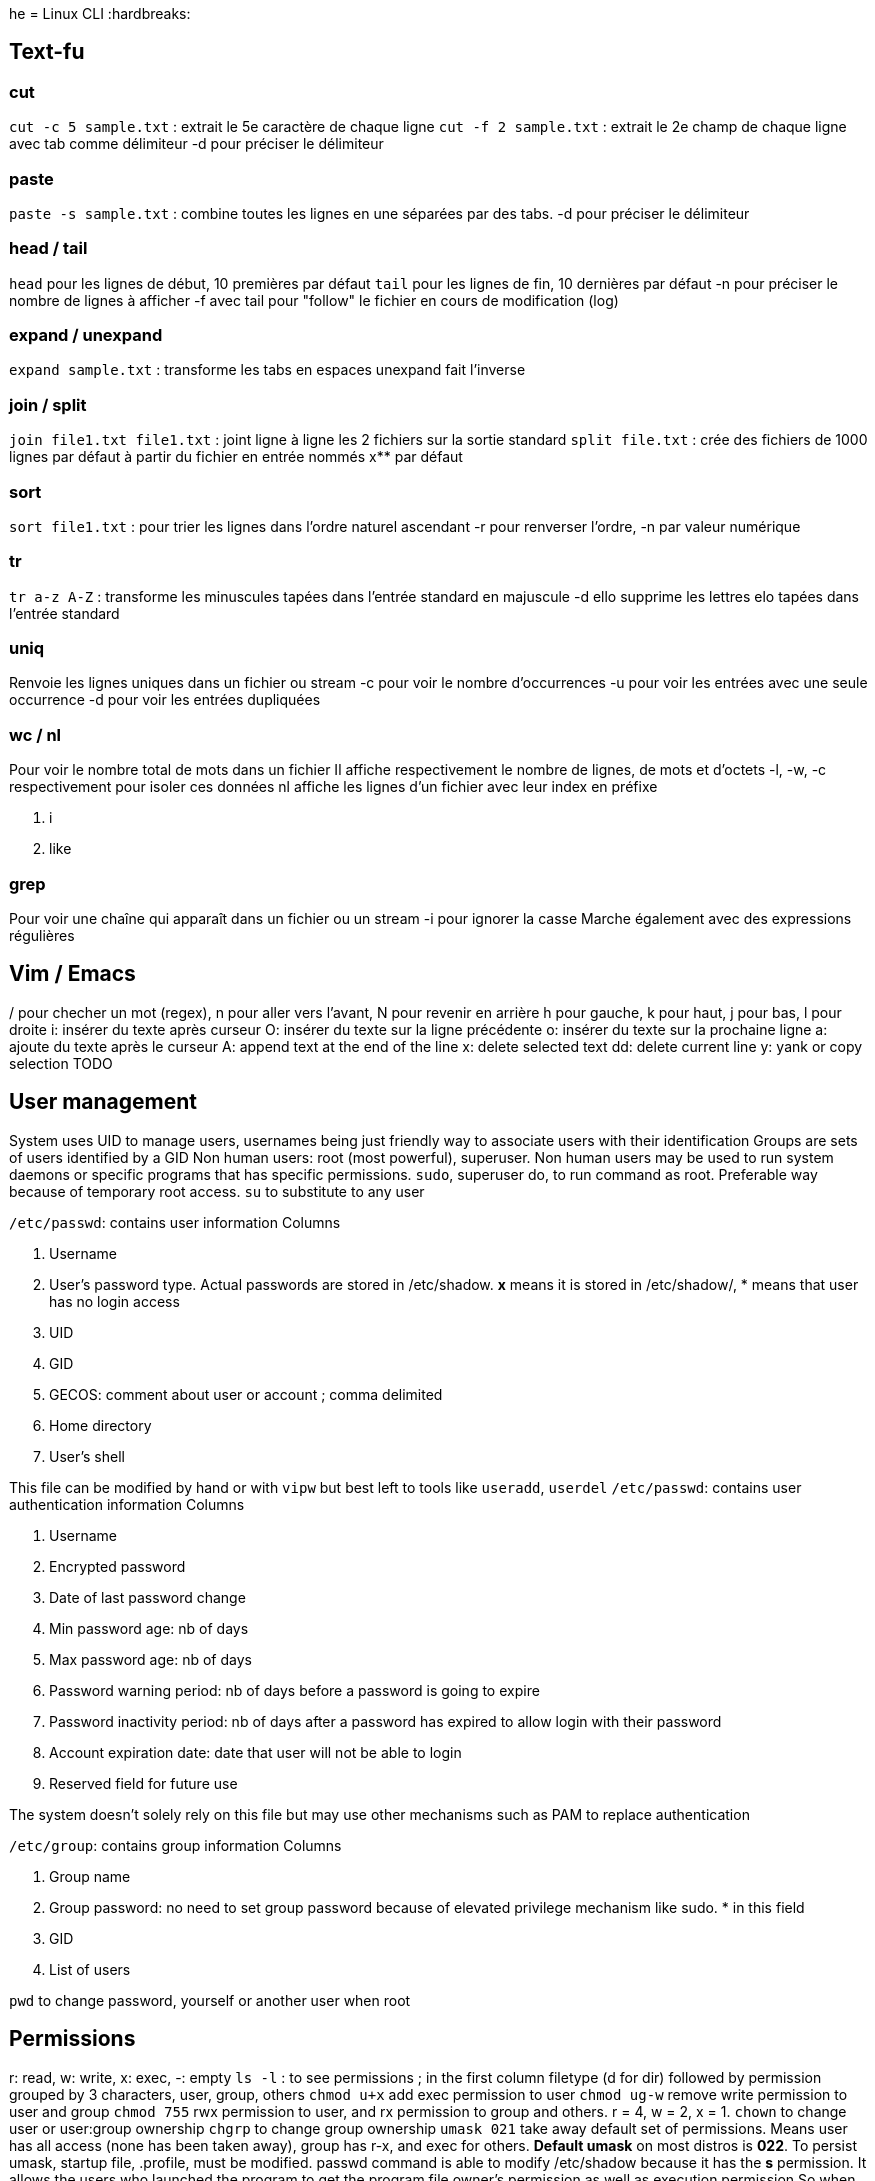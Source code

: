 he = Linux CLI
:hardbreaks:

== Text-fu
=== cut
`cut -c 5 sample.txt` : extrait le 5e caractère de chaque ligne
`cut -f 2 sample.txt` : extrait le 2e champ de chaque ligne avec tab comme délimiteur
-d pour préciser le délimiteur

=== paste
`paste -s sample.txt` : combine toutes les lignes en une séparées par des tabs.
-d pour préciser le délimiteur

=== head / tail
`head` pour les lignes de début, 10 premières par défaut
`tail` pour les lignes de fin, 10 dernières par défaut
-n pour préciser le nombre de lignes à afficher
-f avec tail pour "follow" le fichier en cours de modification (log)

=== expand / unexpand
`expand sample.txt` : transforme les tabs en espaces
unexpand fait l'inverse

=== join / split
`join file1.txt file1.txt` : joint ligne à ligne les 2 fichiers sur la sortie standard
`split file.txt` : crée des fichiers de 1000 lignes par défaut à partir du fichier en entrée nommés x** par défaut

=== sort
`sort file1.txt` : pour trier les lignes dans l'ordre naturel ascendant
-r pour renverser l'ordre, -n par valeur numérique

=== tr
`tr a-z A-Z` : transforme les minuscules tapées dans l'entrée standard en majuscule
-d ello supprime les lettres elo tapées dans l'entrée standard

=== uniq
Renvoie les lignes uniques dans un fichier ou stream
-c pour voir le nombre d'occurrences
-u pour voir les entrées avec une seule occurrence
-d pour voir les entrées dupliquées

=== wc / nl
Pour voir le nombre total de mots dans un fichier
Il affiche respectivement le nombre de lignes, de mots et d'octets
-l, -w, -c respectivement pour isoler ces données
nl affiche les lignes d'un fichier avec leur index en préfixe

. i
. like

=== grep
Pour voir une chaîne qui apparaît dans un fichier ou un stream
-i pour ignorer la casse
Marche également avec des expressions régulières

== Vim / Emacs
/ pour checher un mot (regex), n pour aller vers l'avant, N pour revenir en arrière
h pour gauche, k pour haut, j pour bas, l pour droite
i: insérer du texte après curseur
O: insérer du texte sur la ligne précédente
o: insérer du texte sur la prochaine ligne
a: ajoute du texte après le curseur
A: append text at the end of the line
x: delete selected text
dd: delete current line
y: yank or copy selection
TODO

== User management
System uses UID to manage users, usernames being just friendly way to associate users with their identification
Groups are sets of users identified by a GID
Non human users: root (most powerful), superuser. Non human users may be used to run system daemons or specific programs that has specific permissions.
`sudo`, superuser do, to run command as root. Preferable way because of temporary root access.
`su` to substitute to any user

`/etc/passwd`: contains user information
Columns

. Username
. User's password type. Actual passwords are stored in /etc/shadow. **x** means it is stored in /etc/shadow/, * means that user has no login access
. UID
. GID
. GECOS: comment about user or account ; comma delimited
. Home directory
. User's shell

This file can be modified by hand or with `vipw` but best left to tools like `useradd`, `userdel`
`/etc/passwd`: contains user authentication information
Columns

. Username
. Encrypted password
. Date of last password change
. Min password age: nb of days
. Max password age: nb of days
. Password warning period: nb of days before a password is going to expire
. Password inactivity period: nb of days after a password has expired to allow login with their password
. Account expiration date: date that user will not be able to login
. Reserved field for future use

The system doesn't solely rely on this file but may use other mechanisms such as PAM to replace authentication

`/etc/group`: contains group information
Columns

. Group name
. Group password: no need to set group password because of elevated privilege mechanism like sudo. * in this field
. GID
. List of users

`pwd` to change password, yourself or another user when root

== Permissions
r: read, w: write, x: exec, -: empty
`ls -l` : to see permissions ; in the first column filetype (d for dir) followed by permission grouped by 3 characters, user, group, others
`chmod u+x` add exec permission to user
`chmod ug-w` remove write permission to user and group
`chmod 755` rwx permission to user, and rx permission to group and others. r = 4, w = 2, x = 1.
`chown` to change user or user:group ownership
`chgrp` to change group ownership
`umask 021` take away default set of permissions. Means user has all access (none has been taken away), group has r-x, and exec for others.
**Default umask** on most distros is **022**. To persist umask, startup file, .profile, must be modified.
passwd command is able to modify /etc/shadow because it has the **s** permission. It allows the users who launched the program to get the program file owner's permission as well as execution permission
So when user run password command it runs as root because the latter owns passwd program.
`chmod 4755` to add it (the first 4) or `chmod u+s`
A capital S is the same as s without exec right.
Groups also has an s permission ; `chmod 2755` to add it(the first 2) or `chmod g+s`

The example with passwd does not work by privilege elevation like sudo.
The process has an **effective UID** giving it right accesses.
It also has **real UID** which is the user that launched the process.
It finally has a **saved UID** to switch between real and effective.
The latter is helpful to run with elevated privileges just when it needs to.
When running passwd, effective is root. But you can't change another user password has the program can access your real UID and assess that you cannot do it.
When root access is not needed, it is not used.
Most of the time effective and real are the same.

Last permission is the sticky bit and means that only the owner or root user can delete or modify a file.
Useful for shared directories.
`chmod 1755` to add it(the first 1) or `chmod +t`
When `ls -l` it is the t after the permission

== Processes
`ps` list running processes
Columns

. PID
. TTY: controlling terminal associated with process
. STAT: Status code
. TIME: total CPU usage time
. CMD: Name of executable/command

`ps aux` a displays all processes running, u shows more details about processes, x lists all that don't have any TTY associated
Columns

. USER
. PID
. %CPU: CPU time used divided by the time the process has been running
. %MEM: Ratio of the process's resident set size to the physical memory on the machine
. VSZ: Virtual memory usage of the entire process
. RSS: Resident set size, the non-swapped physical memory that a task has used
. TTY
. STAT
. START: start time
. TIME
. COMMAND

`top` gives real time information about processes. Refreshed by default every 10 seconds

2 types of terminals: **regular terminal devices** and **pseudoterminal devices**
`Ctrl+Alt+F1` to get into TTY1, a regular TTY. Exit with `Ctrl+Alt+F7`
Pseudoterminals are the one with the following format pts/*. Shell is launched under a pts.
Because processes are bound to terminal, shutting it down also closes the associated processes.
Processes run as daemon, launched at the start and terminated when the system is shutdown, have no TTY associated thus there is a **?** in the corresponding column
Process: system allocates memory, CPU, I/O to make a program run. process is an instance of a running program.
The kernel is in charge of processes.
It loads the code in memory, determines and allocates resources and keeps tabs on each process to know at least :

. Status of the process
. Resources the process is using and receives
. The process owner
. Signal handling

At the end of its execution, the used resources are freed up for other processes
When a new process is created, an existing process clones itself using a fork system call that creates a mostly identical child process.
The latter takes a parent PID, PPID, and can use the same program its parent was using before or more often use execve system call to launch up a new program.
The system call destroys the memory management put in place by the kernel and sets up a new one for the new program.
`ps l` to have long format and watch this into action. The PPID of the ps l line is the PID of the line containing the shell.
The first process that permits to launch other is created at boot up time and is called `init` with PID 1.
It runs with root priveleges and runs many processes that keep the system running.

A process can exit using the _exit system call and free up resources for reallocation.
It uses a termination status to inform the kernel it terminates. A status of 0 means the process succeeded.
But the parent process then need to acknowledge the termination by using wait system call and check the child termination status.
Orphan processes (parents die first) are put under the care of init who will eventually call wait system so they can die.
When a child terminates but parent has not called wait yet, kernel turns it into zombie process.
Resources it used are freed but there is still an entry in process table.
Zombies cannot be killed as they are technically dead.
They are "reaped" when parent call wait system otherwise it will be init's responsibility.
Too many zombies take up space on process table and may prevent other processes from running

Signal is a notification to process that something happened.
A signal generated by some event (user who types special keys, hardware/software issues), is delivered and then in a pending state.
The process may then ignore it, catch and perform special routine, terminate, block it depending on its mask.
Common signals:
- SIGHUP or HUP or 1: Hangup, sent when the terminal is closed
- SIGINT or INT or INT: Interrupt == Ctrl+C
- SIGKILL or KILL or 9: Kill, doesn't allow cleanup
- SIGTERM or TERM or 15: Software termination, allows some cleanup first
- SIGSTOP or STOP: Stop, suspend a process

`kill <PID>`: Sends by default TERM but a particular signal can be specified with a -.

Processes use CPU for a small time slice and then pause to allow another to get CPU time.
Normally they should all get an equal amount of CPU time.
However we can influence the CPU by setting niceness/priority.
High number has lower priority. Niceness can be negative.
`nice -n 5 apt upgrade` to launch apt upgrade and set process niceness to 5.
`renice 10 -p 3245` set process with PID 3245 niceness to 10.

STAT values:

. R: running or runnable
. S: interruptible sleep, waiting for an event to complete, such as input from console
. D: uninterruptible sleep, processes that cannot be killed or interrupted with a signal, to make them go away, reboot or fix the issue
. Z : Zombie
. T: Stopped

In Linux, everything is a file, even processes.
Corresponding filesystem is `/proc`.
`cat /proc/<PID>/status` for example.

`sleep <PID> &` ampersand makes it run in the background
`jobs` to see what is executing in the background
`Ctrl-Z` then `bg` to send existing process to the background.
`fg <PID>` to bring it to the foreground.

== Packages
TODO

== Devices
`ls /dev`
`ls -l /dev`
Columns:

. Permissions
. Owner
. Group
. Major Device Number
. Minor Device Number
. Timestamp
. Device name

Device types on the first bit of permissions: c (character), b (block), p (pipe), s (socket)

Character is a device transferring data one character at the time.
Block transfer data in large fixed-sized blocks.
Pipe facilitates communication between 2 or more processes (data are sent to a process instead of a device).
Socket is similar to pipe but can communicate with many processes at once.
The major and minor numbers characterize a device. These numbers are separated by a comma when ls -l on /dev.
The major represents the device driver that is used, the minor tells the kernel which unique device it is in this driver class.

If no mass storage present on your machine, chances are it is using Small Computer System Interface (scuzzy).
It's a protocol used for communication between disks, printers, scanners and other peripherals.
They have a sd prefix: /dev/sda, first hard disk ; /dev/sda3, 3rd partition on first hard disk
Pseudo devices are not physically connected, most are character devices : /dev/null ; /dev/zero (discards input and produces a continuous stream of NULL, zero value, bytes ; /dev/random (random numbers)
Older systems use hd prefix for hard drives instead of sd.

sysfs better manage devices that /dev directory fails to do.
Virtual filesystem mounted on /sys.
Gives more detailed information than in /dev.
/dev allows other programs to access devices, /sys is to view information and manage the device.
`ls /sys/block/sda`

The old way to create device node `mknod /dev/sdb1 b 8 3` with (1) name of the device, (2) its type, (3) its major and minor numbers
To remove a device, we rm it in /dev
`/udev` dynamically creates and removes devices depending on whether they are connected or not.
`udevd` daemon listens to message from the kernel about connected devices.
It parses that information and match it with the rules specified in `/etc/udev/rules.d`.
Depending on that it will most likely create device nodes and symbolic links.
Rules can be added. But systems already have most common defaults.
View the udev DB: `udevadm info --query=all --name=/dev/sda`

`lsusb` to list USB devices
`lspci` to list PCI devices
`lsscsi` to list SCSI devices
Not installed by default

`dd` is useful for converting and copying data. It reads input from a file or data stream and writes it to a file or data stream.
`dd if=/home/pete/backup.img of=/dev/sdb bs=1024`
if is input file, of is output file, bs (in bytes) for block size. bs can use size metrics like k, 1k <==> 1024.
count= argument tells how many we should copy. Not necessary when making a basic copy of data but useful for data transfers.
dd can be used to make backup of anything and restoring it.

== Filesystem
=== Hierarchy
/: root
/bin: essential binaries, most basic commands such as ls or cp
/boot: kernel boot loader files
/dev: device files
/etc: core system configuration files
/home: users' directories
/lib: holds libraries files that binaries can use
/media: used as attachment point for removable media like USB
/mnt: temp mounted filesystems
/opt: optional application software packages
/proc: info about currently running processes
/root: root user home dir
/run: info about the running system since the last boot
/sbin: essential system binaries, usually can only be run by root
/srv: site-specific data served by the system
/tmp: storage for temp files
/usr: user installed software and utilities
/var: used for system logging, user tracking, caches, anything subject to change all the time
=== Types
Many different implementations of filesystem. VFS (virtual file system) provides an abstraction layer.
Thus programs can access them without having to know the implementation.
A single disk may have several FS depending on its partition.

Journaling is available in most filesystems.
Actions to be completed are written in a log file (journal) so that if there is any interruption (power loss), the system can recover from it.
Once finished, the task is marked as done in the journal.
Filesystems without journal are subject to file corruption and inconstant state when booting back up. They have to check to make sure everything is OK.
This step may take time.
Filesystems with don't need this step and boot quicker because just have to look at the journal.
The system know where you left off even if task is incomplete.

ext4: most current version of native linux filesystem. Compatible with older versions ext2 and 3 and supports disk volumes up to 1 exabyte and file size up to 16 TB.
btrfs: "Better or Butter FS" new linux FS that comes with snapshots, incremental backups, performance increase and much more. Not quite stable and compatible yet.
xfs: high performance journaling FS, great for a system with large files such as media server
NTFS and FAT: windows FS
HFS+: Macintosh FS
`df -T`: display information about disk, including partition FS

=== Disk anatomy
Partitions are reprensented as block devices (/dev/sda1).
Every disk has a partition table containing information about where partitions begin, end, if it is bootable, disk sectors it owns, etc.
2 main partition schemes are used: Master Boot Record (MBR), GUID Partition Table (GPT)
Partitions cannot overlap. Disk not affected to a partition is free space.
Partition can have a specific filesystem or be dedicated to swap.

MBR
- Traditional, was used as a standard
- Can have primary, extended and logical partitions
- limit of 4 primary partitions
- primary may be turned to extended to make additional partitions. Inside extended, logical partitions can be added
- supports disks up to 2 TB

GPT
- becoming the new standard
- one type of partition
- each partition has a GUID (globally unique ID)
- used in conjunction with UEFI based booting

Filesystem structure
- boot block: located in the first few sectors, contains information used to boot the OS rather than the filesystem
- super block: single block after the boot block; contains info about the filesystem, such as the size fo the inode table, size of logical blocks and of the filesystem
- Inode table: like a DB managing our files. Each file or dir has a unique entry and it has various information about the file
- Data blocks: actual data for the files and dir

`sudo parted -l`  to display information about disk and partition table

=== Disk partitioning
`fdsik` supports MBR but not GPT
`parted` supports both MBR and GPT. Its GUI version is `gparted`
`gdisk` supports GPT but not MBR
`mkpart primary 123 4567` to create, with first number being the start point and the other the end point.
Each partition has these information.
`resize 2 123 4567` to resize, partition number, start point and end point.
After the partition, we can create a FS: `sudo mkfs -t ext4 /dev/sdb2`

=== Mount/umount
Used to mount/unmount device to a dir
`sudo mount -t ext4 /dev/sdb2 /mydrive`
If the device name changes (kernel names them in the order it finds them), we can use UUID instead of a name:
`sudo blkid`
Then the mount command is `sudo mount UUID=$UUID /mydrive`
To mount automatically FS at startup, we can add them to a file called `/etc/fstab`
A line contains following info:

- UUID
- Mount point: dir the FS is mounted to
- FS type
- Options
- Dump: used by the dump utility to decide when to make a backup, should be set to 0
- Pass: used by fsck to decide what order FSs should be checked, if 0, not checked

=== Swap
Used to allocate virtual memory to our system. The system uses this partition to swap pieces of memory of idle processes to avoid being bogged on memory
To create it nothing should be on the partition.
`mkswap /dev/sdb2` to initialize
`swapon /dev/sdb2` to enable
To make it persist on bootup, add an entry to `/etc/fstab`
To remove it, `swapoff /dev/sdb2`
General advice is to allocate twice the RAM

=== Disk usage
`df -h` shows the utilization of the currently mounted FS
`du -h $dir` to show the disk usage of $dir

=== Repair FS
Through `fsck`
Usually run when booting up
When launching manually (because FS is f* up), be sure to be on an unmounted disk
`sudo fsck /dev/sda`

=== inodes
inode table is the table that manages the files in a FS
inode is an entry in this table and there is one for each file
This entry describes everything about the file:

- File type: regular file, dir, char device, etc.
- Owner
- Group
- Access permissions
- Timestamps: mtime (last modification), ctime (last attribute change), atime (last access)
- nb of hardlinks to the file
- size of tjhe file
- nb of blocks allocated to the file
- pointers to the data blocks of the file (most important)

The space for inodes is allocated when the FS is created
There are algorithms to compute how much inode space is needed depending on the volume of the disk.
You can run out of space for inodes and thus being unable to create new files (storage depends on data and data DB), but that occurs rarely.
`df -i` to see how many inodes are left on your system
inodes are identified by number ; it is sequentially assigned when the file is created
this link may be deleted because file does not exist anymore ; it is then reused for another file
`ls -li` to view the inode associated to file (1st field)
inodes point to the actual data location on disk, because it is probably not stored sequentially.
In a typical FS, each inode contains 15 pointers.
The first 12 point directly to the data blocks.
The 14th points to another nested block of pointers.
The 15th also points to another nested block of pointers
Small could use the first 12 pointers when larger files can be found with the nest of pointers, but the structure is still the same

=== Links
Symbolic links, symlinks, are files that link to another file by its filename
when a symlink is modified, the underlying file gets also modified
symlinks do not reference by inode so can be used across FS as it uses the filename. inodes are FS dependent.
Hardlinks create a file with a link to the same inode.
Hardlinks stay accessible even if the underlying file is deleted.
`ls -li` third column is the link count (hardlinks)
when a file is deleted this is decremented and the inode is deleted once the count equals 0
`ln file_name` for hardlink
`ln -s file_name` for symlink

== Boot the system
4 stages:

- BIOS: Basic Input/Output System initializes the hardware and make sure with a Power-On Self Test (POST) asserting the hardware is good to go. Its main job is to load up the bootloader.
- Bootloader: loads the kernel into memory and then starts the kernel with a set of kernel parameters. GRUB is one of the most common and a universal linux standard
- Kernel: as soon as it is started, it initializes devices and memory and load up the init process
- Init process: first process that gets started, starts and stops essential service process on the system. 3 major implementations on Linux distributions

=== BIOS
It performs system integrity checks. a firmware that comes most common in IBM PC compatible computers
Once the BIOS boots up the hard drive, it searches for the boot block to figure out how to boot up the system.
Depending on partition type, it'll look to MBR or GPT
MBR is located in the first 512 bytes. it contains the code to load another program that actually loads up the bootloader
UEFI, unified extensible firmware interface, was designed to be successor to BIOS, and most hardware comes with UEFI installed
GPT was intended for use with EFI but is not necessary for booting on a GPT disk
The first sector of GPT is reserved for a protective MBR to make it possible to boot a BIOS-based machine
UEFI stores all the information about startup in an .efi file stored on a special partition called EFI system partition on the hardware
This partition contains the bootloader

=== Bootloader
Its responsabilities:

- booting into an OS, even non-linux OS
- select a kernel to use
- specify kernel parameters

the most common bootloader for linux is GRUB. The others: LILO, efilinux, SYSLINUX
the kernel parameters for GRUB can be found at startup by pressing the *e* key
the parameters:

- inintrd: location of initial RAM disk
- BOOT_IMAGE: location of the root filesystem, the kernel searches inside to find init. represented by its UUID or device name
- ro: mounts the filesystem as read-only
- quiet: to avoid displaying message going on in the background during the boot
- splash: lets the splash screen be shown

=== Kernel
During bootup, the kernel depends on a temporary root FS containing just the essential modules the kernel needs to get to the rest of the hardware
In older Linux this was initrd's job (initial ram disk)
The kernel would mount the initrd, get the necessary bootup drivers, then when it was done loading everything it needed, it would replace teh initrd with the actual root FS
These days, the kernel uses the initramfs, a temporary root FS built into the kernel itself to load all the drivers for the real root FS and doesn't have to locate initrd
When all the modules are loaded, the kernel creates a root device and mount the root partition.
It is mounted in RO mode first so that fsck can run safely and check the system integrity.
Then it remounts in RW mode and the kernel locates the init program and executes it.

=== Init
First process to get started and starts all the other essential services on the system
3 major implementations of init on Linux:
- System V inint (sysv): traditional init system. sequentially starts and stops processes based on startup scripts. The state of the machine is denoted by runlevels, each one starts and stops the machine in a different way
- upstart: the init found on older Ubuntu installations. it uses the idea of jobs and events and works by starting jobs that performs certain actions in response to events
- systemd: the new standard for init and goal oriented. Basically you have a goal you want to achieve and systemd tries to satisfies the goal's dependencies to complete it

== Kernel
The core of the OS.
The linux OS can be organized in 3 levels of abstraction.
The most basic one is hardware including the CPU, memory, HDs, networking ports, etc.
The next one is the kernel handling processes, memory management, device communication, system calls, set up our FS, etc.
This level talk to the hardware to make sure it does what the processes have to do.
The final one is the user space including the shell, the programs we run, the graphics, etc.

=== Privilege levels
In kernel mode, contrary to user mode, access to hardware is complete.
In user mode, a small amount of memory and CPU is accessible.
Doing anything involving reading/writing to disks, controlling the network is done using the kernel mode
Separating the modes is effective in many cases like for an infected machine that won't have access to the low level.
These levels of rights are called privilege levels and often described as protection rings.
2 main levels/modes in x86 architecture.
Ring #3 is the privilege that user mode applications run in.
#0 is the privilege the kernel runs in. This ring is given full trust.

=== System calls
syscall provide the user space a way to request the kernel to do something for us.
Certain services are available through the syscall API
These services allow us to read or write to a file, modify memory usage, modify our network, etc.
Their amount are fixed and the system already has a table of what system calls exist and each one has a unique ID
A program like ls contains a system call wrapper. Inside it, it invokes that executes a trap.
The trap is then caught by the system call handler and references the system call in the syscall table.
ls is executed in non-privileged mode first.
It then switches the mode to do a lot of things like looking up the syscall number/
Finally it executes the function you wanted to run.
`strace ls` to debug the execution of ls and see how it is executed

=== Kernel
`uname -r` prints all of the kernel release version
The kernel may be install or updated separately from the distro
When a new kernel is installed it usually adds files to /boot
*vmlinuz* is the actual kernel
*initrd* is the temporary filesystem before loading the kernel
*system.map* symbolic lookup table
*config* kernel configuration settings, can be used to set which modules are loaded
Old versions of these files may be deleted if /boot runs out of space
`lsmod` to see the loaded modules and their dependencies
`sudo modprobe bluetooth` to load bluetooth modules
use -r to remove a module
To load on bootup, modifiy `/etc/modprobe.d` dir and add a configuration file
To avoid loading on bootup, `blacklist module_name` in the configuration file

== Init
Main purpose of init is to start & stop essential processes on the system
3 major implementations of init: System V, upstart, systemd

=== SystemV
This is what you use if you have a `/etc/inittab` file
It starts and stops processes sequentially
sys v deals with dependencies through scripts which starts and stops services
Used because it is relatively easy to solve dependencies
Performance is not great because one thing, start or stop, at a time
sys v defines 0 to 6 runlevels for the machine
0: shutdown
1: single user mode
2: multiuser mode without networking
3: multiuser mode with networking
4: unused
5: multiuser mode with networking and GUI
6: reboot

At each runlevel, it looks into the corresponding configuration directory to
execute contained scripts
They are located in `/etc/rc.d/rc[runlevel].d` or `/etc/init.d`
scripts that start with s (start) or k (kill) will run on startup and shutdown
The default runlevel the machine boots into is inside `/etc/inittab`
It is slowly being replaced and runlevels are used in other init implementations to support services
that are only started or stopped using sys v init scripts
`service --status-all` list services
`sudo service networking [start/stop/restart]`
 Those commands can be used to Upstart services as well

 === Upstart
Developed by Canonical, the init implmentation on ubuntu for a while, however systemd is used on modern ubuntu
Created to improve upon the issues with sys v such as strict startup processes, blocking of tasks, etc.

=== systemd
How it works:
- systemd loads its config files, usually located in /etc/systemd/system, usr/lib/systemd/system
- Determines its boot goal, usually default.target
- Figures out the dependencies of the boot target and activate them

systemd boots into different targets:
- poweroff.target: shutdown
- rescue.target: single user modern
- multi-user.target: multiuser with networking
- graphical.target: multiuser with networking and GUI
- reboot.target

It works with units.
It does not just stop and start services.
It can mount FS, monitor network sockets, etc.
It has then different types of units:
- Service units: services started and stopped, these unit files end in .service
- Mount units: mount FS, ends in .mount
- Target units: group other units, ends in .target
Once a unit is activated, every unit below are activated

Unit file example
```
[Unit]
Description=My Foobar
Before=bar.target

[Service]
ExecStart=/usr/bin/foobar

[Install]
WantedBy=multi-user.target
```

`systemctl list-units` list units
`systemctl status networking.service` status of unit
`sudo systemctl [start/stop/restart/enable/disable] networking.service`

=== Power states
`sudo shutdown -h now`
`sudo shutdown -h +2`
`sudo shutdown -r now` or `sudo reboot` restart

== Process utilization
=== Tracking: top
`top` shows a realtime view of the system utilization by the processes

1st line: same info than `uptime`
current time, how long the sys has been running, how many logged users, sys load average

2nd line: Nb of tasks running, sleeping, stopped, zombied

3rd line: CPU info
us: user CPU time, % of CPU time spent running users' processes that aren't niced
sy: sys CPU time, % of CPU time spent running the kernel and kernel processes
ni: nice CPU time, % of CPU time spent running niced processes
id: CPU idle time, % of CPU time spent idle
wa: I/O wait, % of CPU time spent waiting for I/O. Low value indicates the problem is not disk or network I/O
hi: hardware interrupts, % of CPU time spent serving hardware interrupts
si: software interrupts, % of CPU time spent serving software interrupts
st: steal time, when running VM % of CPU time stolen from your other tasks

4th and 5th: Memory and swap usage

Processes currently in use list
PID
USER: owner of the processes
PR: priority of process
NI: the nice value
VIRT: virtual memory used by the process
RES: physical memory used by the process
SHR: shared memory of the process
S: status: S (sleep), R (Running), Z (Zombie), D (uninterruptible), T (stopped)

`top -p $pid` to track a certain process

`lsof` (list open files) lists used files and their associated process
Useful to see for example which process is using an USB key
`lsof .`

`fuse -v .` (file user) shows your information about the process that is using the file or the file user

A process have at least one thread.
Processes operate with their own isolated system resources.
Threads share these resources among each other.
At times it is more efficient to be multi-threaded than multi-processed
`ps $options` to list threads info

`uptime` shows CPU load on your system in 1, 5  and 15 minutes intervals.
CPU load is the average number of processes waiting to be executed by the CPU.
Load may be greater than 1 if there are more processes waiting than available core on a single core machine or if the processor is a multicore.
`cat /proc/cpuinfo` Number of available cores on the system.

`iostat` monitor CPU from IO perspective
%user - % of CPU utilization executing at the user level
%nice - % of CPU utilization executing at the user level with nice priority
%system - % of CPU utilization executing at the system level (kernel)
%iowait - % of time that CPU or CPUs were idle and the system had an outstanding disk io request
%steal - % of time spent in unvoluntary wait by the virtual CPU or CPUs while the hypervisor was servicing another virtual processor
%idle - % of time that CPU or CPUs were idle and the system had no outstanding disk io request
Second part of the information is the disk utilization
tps - nb of transfers (IO request) per second issued to the device. Multiple logical requests may be combined into a single IO request
kB_read/s - Amount of data read from the device expressed in kb per second
kB_wrtn/s - Amount of data written to the device in kb per second

`vmstat` to monitor memory usage:


Source : https://linuxjourney.com/
